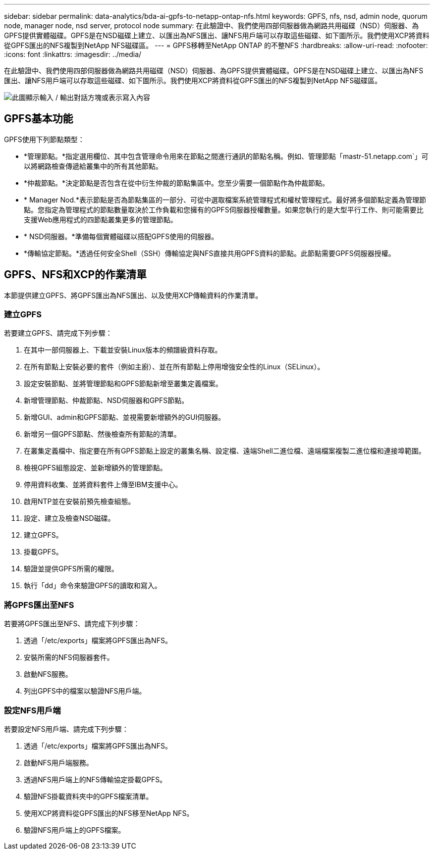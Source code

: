 ---
sidebar: sidebar 
permalink: data-analytics/bda-ai-gpfs-to-netapp-ontap-nfs.html 
keywords: GPFS, nfs, nsd, admin node, quorum node, manager node, nsd server, protocol node 
summary: 在此驗證中、我們使用四部伺服器做為網路共用磁碟（NSD）伺服器、為GPFS提供實體磁碟。GPFS是在NSD磁碟上建立、以匯出為NFS匯出、讓NFS用戶端可以存取這些磁碟、如下圖所示。我們使用XCP將資料從GPFS匯出的NFS複製到NetApp NFS磁碟區。 
---
= GPFS移轉至NetApp ONTAP 的不整NFS
:hardbreaks:
:allow-uri-read: 
:nofooter: 
:icons: font
:linkattrs: 
:imagesdir: ../media/


[role="lead"]
在此驗證中、我們使用四部伺服器做為網路共用磁碟（NSD）伺服器、為GPFS提供實體磁碟。GPFS是在NSD磁碟上建立、以匯出為NFS匯出、讓NFS用戶端可以存取這些磁碟、如下圖所示。我們使用XCP將資料從GPFS匯出的NFS複製到NetApp NFS磁碟區。

image:bda-ai-image5.png["此圖顯示輸入 / 輸出對話方塊或表示寫入內容"]



== GPFS基本功能

GPFS使用下列節點類型：

* *管理節點。*指定選用欄位、其中包含管理命令用來在節點之間進行通訊的節點名稱。例如、管理節點「mastr-51.netapp.com`」可以將網路檢查傳遞給叢集中的所有其他節點。
* *仲裁節點。*決定節點是否包含在從中衍生仲裁的節點集區中。您至少需要一個節點作為仲裁節點。
* * Manager Nod.*表示節點是否為節點集區的一部分、可從中選取檔案系統管理程式和權杖管理程式。最好將多個節點定義為管理節點。您指定為管理程式的節點數量取決於工作負載和您擁有的GPFS伺服器授權數量。如果您執行的是大型平行工作、則可能需要比支援Web應用程式的四節點叢集更多的管理節點。
* * NSD伺服器。*準備每個實體磁碟以搭配GPFS使用的伺服器。
* *傳輸協定節點。*透過任何安全Shell（SSH）傳輸協定與NFS直接共用GPFS資料的節點。此節點需要GPFS伺服器授權。




== GPFS、NFS和XCP的作業清單

本節提供建立GPFS、將GPFS匯出為NFS匯出、以及使用XCP傳輸資料的作業清單。



=== 建立GPFS

若要建立GPFS、請完成下列步驟：

. 在其中一部伺服器上、下載並安裝Linux版本的頻譜級資料存取。
. 在所有節點上安裝必要的套件（例如主廚）、並在所有節點上停用增強安全性的Linux（SELinux）。
. 設定安裝節點、並將管理節點和GPFS節點新增至叢集定義檔案。
. 新增管理節點、仲裁節點、NSD伺服器和GPFS節點。
. 新增GUI、admin和GPFS節點、並視需要新增額外的GUI伺服器。
. 新增另一個GPFS節點、然後檢查所有節點的清單。
. 在叢集定義檔中、指定要在所有GPFS節點上設定的叢集名稱、設定檔、遠端Shell二進位檔、遠端檔案複製二進位檔和連接埠範圍。
. 檢視GPFS組態設定、並新增額外的管理節點。
. 停用資料收集、並將資料套件上傳至IBM支援中心。
. 啟用NTP並在安裝前預先檢查組態。
. 設定、建立及檢查NSD磁碟。
. 建立GPFS。
. 掛載GPFS。
. 驗證並提供GPFS所需的權限。
. 執行「dd」命令來驗證GPFS的讀取和寫入。




=== 將GPFS匯出至NFS

若要將GPFS匯出至NFS、請完成下列步驟：

. 透過「/etc/exports」檔案將GPFS匯出為NFS。
. 安裝所需的NFS伺服器套件。
. 啟動NFS服務。
. 列出GPFS中的檔案以驗證NFS用戶端。




=== 設定NFS用戶端

若要設定NFS用戶端、請完成下列步驟：

. 透過「/etc/exports」檔案將GPFS匯出為NFS。
. 啟動NFS用戶端服務。
. 透過NFS用戶端上的NFS傳輸協定掛載GPFS。
. 驗證NFS掛載資料夾中的GPFS檔案清單。
. 使用XCP將資料從GPFS匯出的NFS移至NetApp NFS。
. 驗證NFS用戶端上的GPFS檔案。

